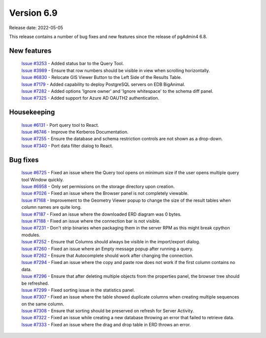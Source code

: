 ************
Version 6.9
************

Release date: 2022-05-05

This release contains a number of bug fixes and new features since the release of pgAdmin4 6.8.

New features
************

  | `Issue #3253 <https://redmine.postgresql.org/issues/3253>`_ -  Added status bar to the Query Tool.
  | `Issue #3989 <https://redmine.postgresql.org/issues/3989>`_ -  Ensure that row numbers should be visible in view when scrolling horizontally.
  | `Issue #6830 <https://redmine.postgresql.org/issues/6830>`_ -  Relocate GIS Viewer Button to the Left Side of the Results Table.
  | `Issue #7179 <https://redmine.postgresql.org/issues/7179>`_ -  Added capability to deploy PostgreSQL servers on EDB BigAnimal.
  | `Issue #7282 <https://redmine.postgresql.org/issues/7282>`_ -  Added options 'Ignore owner' and 'Ignore whitespace' to the schema diff panel.
  | `Issue #7325 <https://redmine.postgresql.org/issues/7325>`_ -  Added support for Azure AD OAUTH2 authentication.

Housekeeping
************

  | `Issue #6131 <https://redmine.postgresql.org/issues/6131>`_ -  Port query tool to React.
  | `Issue #6746 <https://redmine.postgresql.org/issues/6746>`_ -  Improve the Kerberos Documentation.
  | `Issue #7255 <https://redmine.postgresql.org/issues/7255>`_ -  Ensure the database and schema restriction controls are not shown as a drop-down.
  | `Issue #7340 <https://redmine.postgresql.org/issues/7340>`_ -  Port data filter dialog to React.

Bug fixes
*********

  | `Issue #6725 <https://redmine.postgresql.org/issues/6725>`_ -  Fixed an issue where the Query tool opens on minimum size if the user opens multiple query tool Window quickly.
  | `Issue #6958 <https://redmine.postgresql.org/issues/6958>`_ -  Only set permissions on the storage directory upon creation.
  | `Issue #7026 <https://redmine.postgresql.org/issues/7026>`_ -  Fixed an issue where the Browser panel is not completely viewable.
  | `Issue #7168 <https://redmine.postgresql.org/issues/7168>`_ -  Improvement to the Geometry Viewer popup to change the size of the result tables when column names are quite long.
  | `Issue #7187 <https://redmine.postgresql.org/issues/7187>`_ -  Fixed an issue where the downloaded ERD diagram was 0 bytes.
  | `Issue #7188 <https://redmine.postgresql.org/issues/7188>`_ -  Fixed an issue where the connection bar is not visible.
  | `Issue #7231 <https://redmine.postgresql.org/issues/7231>`_ -  Don't strip binaries when packaging them in the server RPM as this might break cpython modules.
  | `Issue #7252 <https://redmine.postgresql.org/issues/7252>`_ -  Ensure that Columns should always be visible in the import/export dialog.
  | `Issue #7260 <https://redmine.postgresql.org/issues/7260>`_ -  Fixed an issue where an Empty message popup after running a query.
  | `Issue #7262 <https://redmine.postgresql.org/issues/7262>`_ -  Ensure that Autocomplete should work after changing the connection.
  | `Issue #7294 <https://redmine.postgresql.org/issues/7294>`_ -  Fixed an issue where the copy and paste row does not work if the first column contains no data.
  | `Issue #7296 <https://redmine.postgresql.org/issues/7296>`_ -  Ensure that after deleting multiple objects from the properties panel, the browser tree should be refreshed.
  | `Issue #7299 <https://redmine.postgresql.org/issues/7299>`_ -  Fixed sorting issue in the statistics panel.
  | `Issue #7307 <https://redmine.postgresql.org/issues/7307>`_ -  Fixed an issue where the table showed duplicate columns when creating multiple sequences on the same column.
  | `Issue #7308 <https://redmine.postgresql.org/issues/7308>`_ -  Ensure that sorting should be preserved on refresh for Server Activity.
  | `Issue #7322 <https://redmine.postgresql.org/issues/7322>`_ -  Fixed an issue while creating a new database throwing an error that failed to retrieve data.
  | `Issue #7333 <https://redmine.postgresql.org/issues/7333>`_ -  Fixed an issue where the drag and drop table in ERD throws an error.
